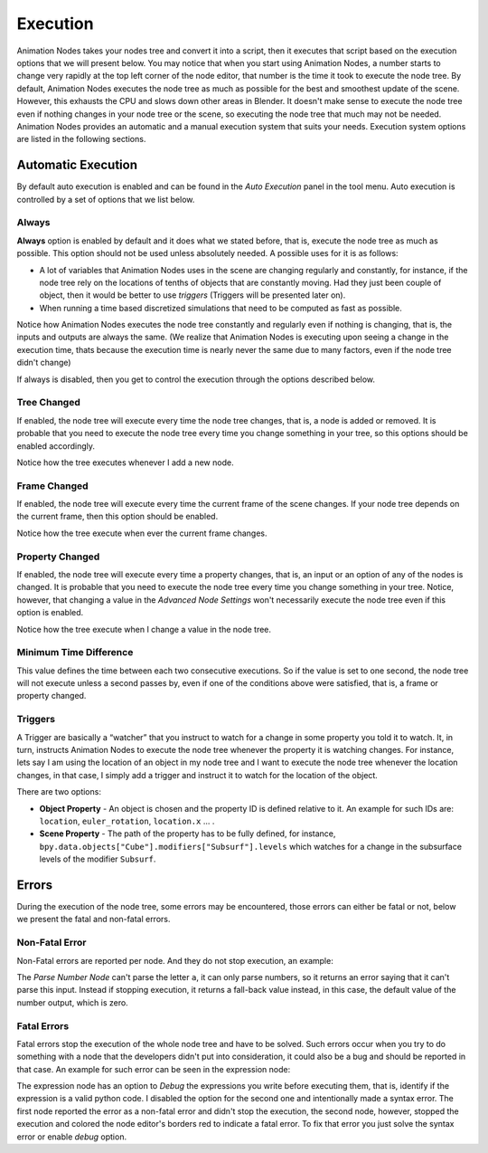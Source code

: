 *********
Execution
*********

Animation Nodes takes your nodes tree and convert it into a script, then it executes that script based on the execution options that we will present below. You may notice that when you start using Animation Nodes, a number starts to change very rapidly at the top left corner of the node editor, that number is the time it took to execute the node tree. By default, Animation Nodes executes the node tree as much as possible for the best and smoothest update of the scene. However, this exhausts the CPU and slows down other areas in Blender. It doesn't make sense to execute the node tree even if nothing changes in your node tree or the scene, so executing the node tree that much may not be needed. Animation Nodes provides an automatic and a manual execution system that suits your needs. Execution system options are listed in the following sections.

Automatic Execution
===================

By default auto execution is enabled and can be found in the *Auto Execution* panel in the tool menu. Auto execution is controlled by a set of options that we list below.

Always
------

**Always** option is enabled by default and it does what we stated before, that is, execute the node tree as much as possible. This option should not be used unless absolutely needed. A possible uses for it is as follows:

- A lot of variables that Animation Nodes uses in the scene are changing regularly and constantly, for instance, if the node tree rely on the locations of tenths of objects that are constantly moving. Had they just been couple of object, then it would be better to use *triggers* (Triggers will be presented later on).
- When running a time based discretized simulations that need to be computed as fast as possible.

.. image:: gifs/always.gif

Notice how Animation Nodes executes the node tree constantly and regularly even if nothing is changing, that is, the inputs and outputs are always the same. (We realize that Animation Nodes is executing upon seeing a change in the execution time, thats because the execution time is nearly never the same due to many factors, even if the node tree didn't change)

If always is disabled, then you get to control the execution through the options described below.

Tree Changed
------------

If enabled, the node tree will execute every time the node tree changes, that is, a node is added or removed. It is probable that you need to execute the node tree every time you change something in your tree, so this options should be enabled accordingly.

.. image:: gifs/tree_changed.gif

Notice how the tree executes whenever I add a new node.

Frame Changed
-------------

If enabled, the node tree will execute every time the current frame of the scene changes. If your node tree depends on the current frame, then this option should be enabled.

.. image:: gifs/frame_changed.gif

Notice how the tree execute when ever the current frame changes.

Property Changed
----------------

If enabled, the node tree will execute every time a property changes, that is, an input or an option of any of the nodes is changed. It is probable that you need to execute the node tree every time you change something in your tree. Notice, however, that changing a value in the *Advanced Node Settings* won't necessarily execute the node tree even if this option is enabled.

.. image:: gifs/property_changed.gif

Notice how the tree execute when I change a value in the node tree.

Minimum Time Difference
-----------------------

This value defines the time between each two consecutive executions. So if the value is set to one second, the node tree will not execute unless a second passes by, even if one of the conditions above were satisfied, that is, a frame or property changed.

Triggers
--------

A Trigger are basically a “watcher” that you instruct to watch for a change in some property you told it to watch. It, in turn, instructs Animation Nodes to execute the node tree whenever the property it is watching changes. For instance, lets say I am using the location of an object in my node tree and I want to execute the node tree whenever the location changes, in that case, I simply add a trigger and instruct it to watch for the location of the object.

.. image:: gifs/triggers.gif

There are two options:

- **Object Property** - An object is chosen and the property ID is defined relative to it. An example for such IDs are: ``location``, ``euler_rotation``, ``location.x`` ... .
- **Scene Property** - The path of the property has to be fully defined, for instance, ``bpy.data.objects["Cube"].modifiers["Subsurf"].levels`` which watches for a change in the subsurface levels of the modifier ``Subsurf``.

Errors
======

During the execution of the node tree, some errors may be encountered, those errors can either be fatal or not, below we present the fatal and non-fatal errors.

Non-Fatal Error
---------------

Non-Fatal errors are reported per node. And they do not stop execution, an example:

.. image:: images/nonfatal-errors.png

The *Parse Number Node* can't parse the letter ``a``, it can only parse numbers, so it returns an error saying that it can't parse this input. Instead if stopping execution, it returns a fall-back value instead, in this case, the default value of the number output, which is zero.

Fatal Errors
------------

Fatal errors stop the execution of the whole node tree and have to be solved. Such errors occur when you try to do something with a node that the developers didn't put into consideration, it could also be a bug and should be reported in that case. An example for such error can be seen in the expression node:

.. image:: images/fatal_error.png

The expression node has an option to *Debug* the expressions you write before executing them, that is, identify if the expression is a valid python code. I disabled the option for the second one and intentionally made a syntax error. The first node reported the error as a non-fatal error and didn't stop the execution, the second node, however, stopped the execution and colored the node editor's borders red to indicate a fatal error. To fix that error you just solve the syntax error or enable *debug* option.
